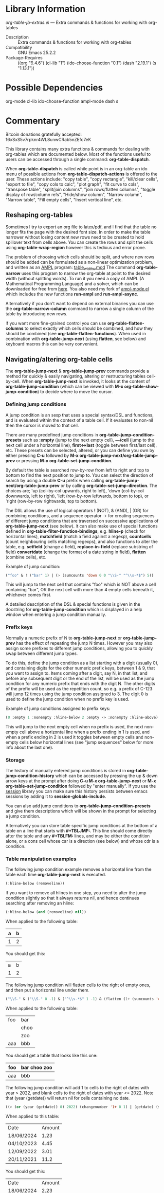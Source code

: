 * Library Information
 /org-table-jb-extras.el/ --- Extra commands & functions for working with org-tables

 - Description :: Extra commands & functions for working with org-tables
 - Compatibility :: GNU Emacs 25.2.2
 - Package-Requires :: ((org "9.4.6") (cl-lib "1") (ido-choose-function "0.1") (dash "2.19.1") (s "1.13.1"))

* Possible Dependencies

org-mode cl-lib ido-choose-function ampl-mode dash s 

* Commentary

Bitcoin donations gratefully accepted: 16xSxS5v7rpknr4WL8unwCRab5nZEfc7eK

This library contains many extra functions & commands for dealing with org-tables which are documented below.
Most of the functions useful to users can be accessed through a single command: *org-table-dispatch*.

When *org-table-dispatch* is called while point is in an org-table an ido menu of possible
actions from *org-table-dispatch-actions* is offered to the user. These actions include:
"copy table", "copy rectangle", "kill/clear cells", "export to file", "copy cols to calc",
"plot graph", "fit curve to cols", "transpose table", "split/join columns", "join rows/flatten columns",
"toggle display of row/column refs", "Hide/show column", "Narrow column", "Narrow table", "Fill empty cells",
"Insert vertical line", etc.
** Reshaping org-tables
Sometimes I try to export an org file to latex/pdf, and I find that the table no longer fits the page with the desired font size.
In order to make the table narrower without losing content new rows need to be created to hold spillover text from cells above.
You can create the rows and split the cells using *org-table-wrap-region* however this is tedious and error prone.

The problem of choosing which cells should be split, and where new rows should be added can be formulated as a non-linear optimization problem, and written as an [[https://en.wikipedia.org/wiki/AMPL][AMPL]] program: [[https://github.com/vapniks/org-table-jb-extras/blob/main/table_widths.mod][table_widths.mod]]
The command *org-table-narrow* uses this program to narrow the org-table at point to the desired width (without splitting words).
To run it you need a copy of AMPL (A Mathematical Programming Language) and a solver, which can be downloaded for free from [[https://ampl.com/ce][here]]. You also need my fork of [[https://github.com/vapniks/ampl-mode][ampl-mode.el]] which includes the new functions *run-ampl* and *run-ampl-async*.

Alternatively if you don't want to depend on external binaries you can use the *org-table-narrow-column* command to narrow a single column of the table by introducing new rows.

If you want more fine-grained control you can use *org-table-flatten-columns* to select exactly which cells should be combined, and how they should be combined (see *org-table-flatten-functions*). When used in combination with *org-table-jump-next* (using *flatten*, see below) and keyboard macros this can be very convenient.
** Navigating/altering org-table cells
The *org-table-jump-next* & *org-table-jump-prev* commands provide a method for quickly & easily navigating, altering or restructuring tables cell-by-cell. When *org-table-jump-next* is invoked, it looks at the content of *org-table-jump-condition* (which can be viewed with *M-x org-table-show-jump-condition*) to decide where to move the cursor.

*** Defining jump conditions
A jump condition is an sexp that uses a special syntax/DSL and functions, and is evaluated within the context of a table cell.
If it evaluates to non-nil then the cursor is moved to that cell. 

There are many predefined jump conditions in *org-table-jump-condition-presets* such as *:empty* (jump to the next empty cell), *---/cell* (jump to the next cell under a horizontal line), *first<->last* (toggle between first/last cell), etc.
These presets can be selected, altered, or you can define you own by either pressing *C-u* followed by  *M-x org-table-jump-next/org-table-jump-prev* or pressing *M-x org-table-set-jump-condition*.

By default the table is searched row-by-row from left to right and top to bottom to find the next position to jump to.
You can select the direction of search by using a double *C-u* prefix when calling *org-table-jump-next/org-table-jump-prev* or by
calling *org-table-set-jump-direction*. The choices are; 'up (col-by-col upwards, right to left), 'down (col-by-col downwards, left to right), 'left (row-by-row leftwards, bottom to top), or 'right (row-by-row rightwards, top to bottom).

The DSL allows the use of logical operators ! (NOT), & (AND), | (OR) for combining conditions, and a sequence operator -> for
creating sequences of different jump conditions that are traversed on successive applications of *org-table-jump-next* (see below).
It can also make use of special functions defined in *org-table-filter-function-bindings*, e.g. *hline-p* (check for horizontal
lines), *matchfield* (match a field against a regexp), *countcells* (count neighbouring cells matching regexps),
and also functions to alter the table, e.g. *setfield* (change a field), *replace-in-field* (replace substring of field)
*convertdate* (change the format of a date string in field), *flatten* (combine cells), etc.

Example of jump condition:
#+BEGIN_SRC emacs-lisp 
("foo" & ! ("bar" 1) | (> (sumcounts 'down 0 0 "\\S-" "^\\s-*$") 5))
#+END_SRC
This will jump to the next cell that contains "foo" which is NOT above a cell containing "bar", OR the next cell with more
than 4 empty cells beneath it, whichever comes first.

A detailed description of the DSL & special functions is given in the docstring for *org-table-jump-condition* which is displayed in a help window when entering a jump condition manually.
*** Prefix keys
Normally a numeric prefix of N to *org-table-jump-next* or *org-table-jump-prev* has the effect of repeating the jump N times.
However you may also assign some prefixes to different jump conditions, allowing you to quickly swap between different jump types.

To do this, define the jump condition as a list starting with a digit (usually 0), and containing digits for the other numeric prefix
keys, between 1 & 9, that you want to assign to.
Items coming after a digit, say N, in that list, and before any subsequent digit or the end of the list, will be used as the jump condition for any numeric prefix that ends with the digit N.
The other digits of the prefix will be used as the repetition count, so e.g. a prefix of C-123 will jump 12 times using the jump condition assigned to 3. The digit 0 is used to define the jump condition when no prefix key is used.

Example of jump conditions assigned to prefix keys: 
#+BEGIN_SRC emacs-lisp 
(0 :empty 1 :nonempty :hline-below 2 :empty -> :nonempty :hline-above)
#+END_SRC

This will jump to the next empty cell when no prefix is used, the next non-empty cell above a horizontal line when a prefix
ending in 1 is used, and when a prefix ending in 2 is used it toggles between empty cells and non-empty cells below horizontal lines (see "jump sequences" below for more info about the last one).
*** Storage
The history of manually entered jump conditions is stored in *org-table-jump-condition-history* which can be accessed by pressing the up & down arrow keys at the prompt after doing *C-u M-x org-table-jump-next* or *M-x org-table-set-jump-condition* followed by "enter manually". If you use the [[https://emacs-session.sourceforge.net][session]] library you can make sure this history persists between emacs sessions by adding it to *session-globals-include*.

You can also add jump conditions to *org-table-jump-condition-presets* and give them descriptions which will be shown in the prompt for selecting a jump condition.

Alternatively you can store table specific jump conditions at the bottom of a table on a line that starts with *#+TBLJMP:*.
This line should come directly after the table and any *#+TBLFM:* lines, and may be either the condition alone, or a cons cell
whose car is a direction (see below) and whose cdr is a condition.
*** Table manipulation examples
The following jump condition example removes a horizontal line from the table each time *org-table-jump-next* is executed.
#+BEGIN_SRC emacs-lisp
  (:hline-below (removeline))
#+END_SRC
If you want to remove all hlines in one step, you need to alter the jump condition slightly so that it always returns nil,
and hence continues searching after removing an hline:
#+BEGIN_SRC emacs-lisp
  (:hline-below (and (removeline) nil))
#+END_SRC
When applied to the following table:
| a | b |
|---+---|
| 1 | 2 |
|---+---|

You should get this:
| a | b |
| 1 | 2 |

The following jump condition will flatten cells to the right of empty ones, and then put a horizontal line under them.
#+BEGIN_SRC emacs-lisp
("\\S-" & ("\\S-" 0 -1) & ("^\\s-*$" 1 -1) & (flatten (1+ (sumcounts 'down 1 -1 "^\\s-*$")) 1) & (addhline))
#+END_SRC

When applied to the following table:
| foo | bar  |
|     | choo |
|     | zoo  |
| aaa | bbb  |
You should get a table that looks like this one:
| foo | bar choo zoo |
|-----+--------------|
| aaa | bbb          |

The following jump condition will add 1 to cells to the right of dates with year > 2022, and blank cells to the right
of dates with year <= 2022. Note that (year (getdate)) will return nil for cells containing no date.
#+BEGIN_SRC emacs-lisp
  ((> (or (year (getdate)) 0) 2022) (changenumber '1+ 0 1) | (getdate) (setfield "" 0 1))
#+END_SRC

When applied to this table:
| Date       | Amount |
| 18/06/2024 |   1.23 |
| 04/10/2023 |   4.45 |
| 12/09/2022 |   3.01 |
| 20/11/2021 |   11.2 |
You should get this:
| Date       | Amount |
| 18/06/2024 |   2.23 |
| 04/10/2023 |   5.45 |
| 12/09/2022 |        |
| 20/11/2021 |        |

You can see that once defined, jump conditions allow you to perform complex table manipulations easily.
When used in combination with keyboard macros even more is possible.
*** Jump sequences
Jump sequences allow different jump conditions to be used in sequence. They can be nested, and nested sequences move one step forward for each complete iteration of the parent sequence. For example:

 - (A -> B -> C) results in A,B,C,A,B,C,etc.
 - (A -> (B -> C) -> D) results in A,B,D,A,C,D,A,B,D,etc.
 - (A -> (B -> (C -> D)) -> E) results in A,B,E,A,C,E,A,B,E,A,D,E,A,B,E,etc.

Jump sequences also keep a track of the history of visited cells so that if you move forward through a sequence using *org-table-jump-next*
and then immediately backwards using *org-table-jump-prev* you will visit the exact same cells in reverse (which might not happen if we simply
reversed the direction and order of jump conditions).
However if you move to a different cell in between *org-table-jump-next* & *org-table-jump-prev* the history will be deleted.
*** More advanced jump conditions
Jump conditions may pass information from one jump to the next using the *org-table-jump-state* alist which allows you to perform
more complex tasks.

This is done either using the *getvar,setvar* & *checkvar* functions, or using the following syntax:
 - (KEY == VAL1 VAL2 ...) : The value associated with KEY in *org-table-jump-state* will be compared against VAL1, VAL2, etc.
   and if one of them matches, then non-nil will be returned.
 - (KEY := VAL) : The value associated with KEY in *org-table-jump-state* will be set to VAL.

In the following example we jump to cells containing "foo" until we reach one above an empty cell, at which point we jump to cells
containing "bar", and then back to "foo" cells again.
This is achieved using a state variable x, which is initialized to 1 at the start, checked before each jump condition,
and changed when appropriate. 
#+BEGIN_SRC emacs-lisp
((x == nil 3) (x := 1) "foo" | (x == 1) "foo" (:empty-below (x := 2) | t) | (x == 2) "bar" (x := 3))
#+END_SRC

| foo | bar |
| foo | zzz |
|     | bar |
| foo | bar |
| foo | zzz |

The file [[https://github.com/vapniks/org-table-jb-extras/blob/main/org-table-solve-mazelog.org][org-table-solve-mazelog.org]] contains more advanced examples.
*** Debugging
To debug a jump conditions place a "(debug nil)" form somewhere within it.
** Filtering org-tables
*org-dblock-write:tablefilter* is a dynamic block function which can be used for filtering the rows of a table into another one according to various criteria.

To use it create add a tablefilter block like the following where you want the subtable to be inserted.
Replace <NAME> with the name of the table you want to filter, and <FILTER> with an sexp that evaluates
to non-nil for rows of the original table that are to be inserted in the block. 

*#+BEGIN: tablefilter :tblname "<NAME>" :filter <FILTER>*

*#+END:*

The <FILTER> may use special variables, "c1", "c2", "row", etc. containing the contents of the current row,
and also special function defined in *org-table-filter-function-bindings*. For more info see the docstring
for *org-dblock-write:tablefilter*.

For more info about dynamic blocks see here: https://orgmode.org/manual/Dynamic-Blocks.html 
* Commands & keybindings

 Below is a complete list of commands:

  - *org-table-insert-or-delete-vline*
      Insert a vertical line in the current column, or delete some if NDELETE is non-nil.
  - *org-table-grab-columns*
     Copy/kill columns or region of table and return as list(s).
  - *org-table-flatten-columns* :
     Apply FN to next NROWS cells in selected columns and replace cells in current row with results.\\
  - *org-table-dispatch* :
     Do something with column(s) of org-table at point.\\
  - *insert-file-as-org-table* :
     Insert a file into the current buffer at point, and convert it to an org table.\\
  - *org-table-kill-field* :
     Kill the org-table field under point.\\
  - *org-table-copy-field* :
     Copy the org-table field under point to the kill ring.\\
  - *org-table-narrow-column*
     Split the current column of an org-mode table to be WIDTH characters wide.\\
  - *org-table-narrow*
     Narrow the entire org-mode table, apart from FIXEDCOLS, to be within WIDTH characters by adding new rows.\\
  - *org-table-fill-empty-cells*
     Fill empty cells in current column of org-table at point by splitting non-empty cells above them.\\
  - *org-table-wrap-table*
     Insert string BEFORE table at point, and another string AFTER.
  - *org-table-query-dimension*
     Print and return the number of columns, data lines, cells, hlines, height & width (in chars) of org-table at point.\\
  - *org-table-move-cell*
     Prompt for a direction and move the current cell in that direction.\\
  - *org-table-show-jump-condition*
     Display a message in the minibuffer showing the current jump condition.\\
  - *org-table-set-jump-condition*
     Set the CONDITION for *org-table-jump-condition*.\\
  - *org-table-set-jump-direction*
     Set the DIRECTION for *org-table-jump-condition*; 'up, 'down, 'left or 'right.\\
  - *org-table-jump-next*
     Jump to the STEPS next field in the org-table at point matching *org-table-jump-condition*.\\
  - *org-table-jump-prev*
     Like *org-table-jump-next* but jump STEPS in opposite direction.\\
     
* Customizable Options

 Below is a list of customizable options:

   - *org-table-flatten-functions* :
    Alist of (NAME . FUNCTION) pairs for use with  - *org-table-flatten-column* :.\\
   - *org-table-graph-types* :
    List of graph types for  - *org-plot/gnuplot* :.\\
   - *org-table-dispatch-actions* :
    Actions that can be applied when  - *org-table-dispatch* : is called.\\
   - *org-table-filter-function-bindings* :
    Function bindings (with descriptions) used by *org-table-jump-condition* & *org-dblock-write:tablefilter*.\\
   - *org-table-jump-condition-presets*
    Named presets for *org-table-jump-condition*.\\
   - *org-table-timestamp-patterns*
    List of java style date-time matching patterns as accepted by *datetime-matching-regexp* and related functions.\\
   - *org-table-timestamp-format*
    Default format for timestamps output by *org-table-convert-timestamp*.\\
   - *org-table-wrap-presets*
    Preset BEFORE and AFTER strings/functions for ‘org-table-wrap-table’.\\
